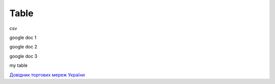 Table
########################################################


.. raw:: html

    <embed>
    <iframe src="https://docs.google.com/forms/d/e/1FAIpQLSccOqJgwSkeZ8X0TC_XefIDijP8Rk_Jr_lVmlPQpr_w5Ennuw/viewform?embedded=true" width="640" height="900" frameborder="0" marginheight="0" marginwidth="0">Loading...</iframe>
    </embed>

csv

.. raw:: csv

    <embed>
    <iframe src="https://github.com/EDI-N/Docs_ua/blob/backup_28_07_2020/docs/XML/files/AGREEM.csv" width="640" height="900" frameborder="0" marginheight="0" marginwidth="0">Loading...</iframe>
    </embed>

google doc 1

.. raw:: html

    <embed>
    <iframe src="https://docs.google.com/spreadsheets/d/1qWUTudrQNCVZyVcyJbzm3A5V7ePFgQi-PcndcCgqjZM/edit#gid=912514826" width="640" height="900" frameborder="0" marginheight="0" marginwidth="0">Loading...</iframe>
    </embed>

google doc 2

.. raw:: html

    <embed>
    <iframe src="https://docs.google.com/spreadsheets/d/12eOCKYNUs4NIYbgwVLw3q3i1S04aRSM5ISciKXMIomg/edit?usp=sharing" width="640" height="900" frameborder="0" marginheight="0" marginwidth="0">Loading...</iframe>
    </embed>

google doc 3

.. raw:: html

    <embed>
    <iframe src="https://docs.google.com/spreadsheets/d/1qWUTudrQNCVZyVcyJbzm3A5V7ePFgQi-PcndcCgqjZM/edit#gid=912514826?embedded=true" width="640" height="900" frameborder="0" marginheight="0" marginwidth="0">Loading...</iframe>
    </embed>

my table

.. raw:: html

    <embed>
      <iframe align="middle" frameborder="1" height="907px" id="ID" scrolling="auto" src="https://docs.google.com/spreadsheets/d/12eOCKYNUs4NIYbgwVLw3q3i1S04aRSM5ISciKXMIomg/edit?usp=sharing" style="border:1px solid #666CCC" width="99.5%"></iframe>
    </embed>




`Довідник торгових мереж України <https://docs.google.com/spreadsheets/d/e/2PACX-1vRaalFqG98q2cfzwaldVYAEpG3-Jv5oijazW0j_e4Dq5yuv5Ky5HNSFx5jCcvZe8WOL0GUUfvEPROwW/pubhtml?widget=false&amp;headers=false&chrome=false>`__